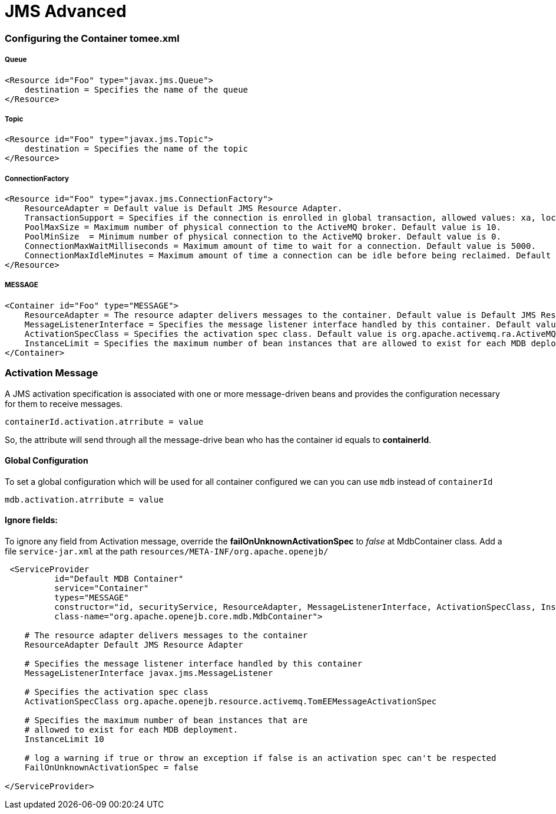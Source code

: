 = JMS Advanced
:jbake-date: 2016-03-17
:jbake-type: page
:jbake-status: published
:jbake-tomeepdf:


=== Configuring the Container tomee.xml

===== Queue

[source,xml]
----
<Resource id="Foo" type="javax.jms.Queue">
    destination = Specifies the name of the queue
</Resource>
----

===== Topic

[source,xml]
----
<Resource id="Foo" type="javax.jms.Topic">
    destination = Specifies the name of the topic
</Resource>
----


===== ConnectionFactory

[source,xml]
----
<Resource id="Foo" type="javax.jms.ConnectionFactory">
    ResourceAdapter = Default value is Default JMS Resource Adapter.
    TransactionSupport = Specifies if the connection is enrolled in global transaction, allowed values: xa, local or none. Default value is xa.
    PoolMaxSize = Maximum number of physical connection to the ActiveMQ broker. Default value is 10.
    PoolMinSize  = Minimum number of physical connection to the ActiveMQ broker. Default value is 0.
    ConnectionMaxWaitMilliseconds = Maximum amount of time to wait for a connection. Default value is 5000.
    ConnectionMaxIdleMinutes = Maximum amount of time a connection can be idle before being reclaimed. Default value is 15.
</Resource>
----

===== MESSAGE

[source,xml]
----
<Container id="Foo" type="MESSAGE">
    ResourceAdapter = The resource adapter delivers messages to the container. Default value is Default JMS Resource Adapter.
    MessageListenerInterface = Specifies the message listener interface handled by this container. Default value is javax.jms.MessageListener.
    ActivationSpecClass = Specifies the activation spec class. Default value is org.apache.activemq.ra.ActiveMQActivationSpec.
    InstanceLimit = Specifies the maximum number of bean instances that are allowed to exist for each MDB deployment. Default value is 10.
</Container>
----


=== Activation Message

A JMS activation specification is associated with one or more message-driven beans and provides the configuration necessary for them to receive messages.


[source,java]
----
containerId.activation.atrribute = value
----

So, the attribute will send through all the message-drive bean who has the container id equals to *containerId*.


==== Global Configuration

To set a global configuration which will be used for all container configured we can you can use `mdb` instead of `containerId`

[source,java]
----
mdb.activation.atrribute = value
----

==== Ignore fields:

To ignore any field from Activation message, override the *failOnUnknownActivationSpec* to _false_ at MdbContainer class.
Add a file `service-jar.xml` at the path `resources/META-INF/org.apache.openejb/`

[source,xml]
----
 <ServiceProvider
          id="Default MDB Container"
          service="Container"
          types="MESSAGE"
          constructor="id, securityService, ResourceAdapter, MessageListenerInterface, ActivationSpecClass, InstanceLimit, FailOnUnknownActivationSpec"
          class-name="org.apache.openejb.core.mdb.MdbContainer">

    # The resource adapter delivers messages to the container
    ResourceAdapter Default JMS Resource Adapter

    # Specifies the message listener interface handled by this container
    MessageListenerInterface javax.jms.MessageListener

    # Specifies the activation spec class
    ActivationSpecClass org.apache.openejb.resource.activemq.TomEEMessageActivationSpec

    # Specifies the maximum number of bean instances that are
    # allowed to exist for each MDB deployment.
    InstanceLimit 10

    # log a warning if true or throw an exception if false is an activation spec can't be respected
    FailOnUnknownActivationSpec = false

</ServiceProvider>
----
